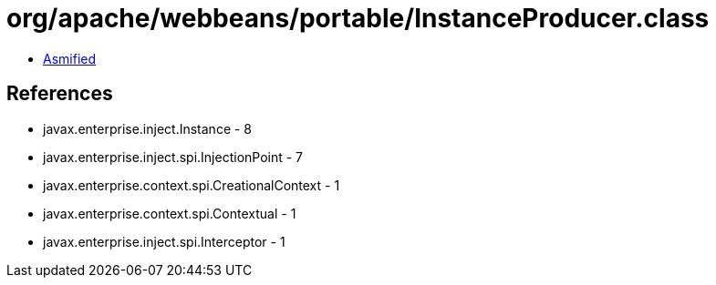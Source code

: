 = org/apache/webbeans/portable/InstanceProducer.class

 - link:InstanceProducer-asmified.java[Asmified]

== References

 - javax.enterprise.inject.Instance - 8
 - javax.enterprise.inject.spi.InjectionPoint - 7
 - javax.enterprise.context.spi.CreationalContext - 1
 - javax.enterprise.context.spi.Contextual - 1
 - javax.enterprise.inject.spi.Interceptor - 1
